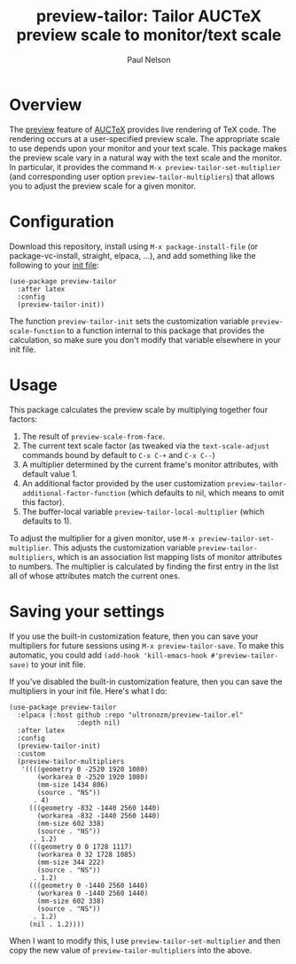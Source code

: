 #+title: preview-tailor: Tailor AUCTeX preview scale to monitor/text scale
#+author: Paul Nelson

* Overview
The [[https://www.gnu.org/software/auctex/manual/preview-latex/preview-latex.html][preview]] feature of [[https://www.gnu.org/software/auctex/][AUCTeX]] provides live rendering of TeX code.  The rendering occurs at a user-specified preview scale.  The appropriate scale to use depends upon your monitor and your text scale.  This package makes the preview scale vary in a natural way with the text scale and the monitor.  In particular, it provides the command =M-x preview-tailor-set-multiplier= (and corresponding user option =preview-tailor-multipliers=) that allows you to adjust the preview scale for a given monitor.

* Configuration
Download this repository, install using =M-x package-install-file= (or package-vc-install, straight, elpaca, ...), and add something like the following to your [[https://www.emacswiki.org/emacs/InitFile][init file]]:
#+begin_src elisp
(use-package preview-tailor
  :after latex
  :config
  (preview-tailor-init))
#+end_src
The function =preview-tailor-init= sets the customization variable =preview-scale-function= to a function internal to this package that provides the calculation, so make sure you don't modify that variable elsewhere in your init file.

* Usage
This package calculates the preview scale by multiplying together four factors:

1. The result of =preview-scale-from-face=.
2. The current text scale factor (as tweaked via the =text-scale-adjust= commands bound by default to =C-x C-+= and =C-x C--=)
3. A multiplier determined by the current frame's monitor attributes, with default value 1.
4. An additional factor provided by the user customization =preview-tailor-additional-factor-function= (which defaults to nil, which means to omit this factor).
5. The buffer-local variable =preview-tailor-local-multiplier= (which defaults to 1).

To adjust the multiplier for a given monitor, use =M-x preview-tailor-set-multiplier=.  This adjusts the customization variable =preview-tailor-multipliers=, which is an association list mapping lists of monitor attributes to numbers.  The multiplier is calculated by finding the first entry in the list all of whose attributes match the current ones.

* Saving your settings
If you use the built-in customization feature, then you can save your multipliers for future sessions using =M-x preview-tailor-save=.  To make this automatic, you could add =(add-hook 'kill-emacs-hook #'preview-tailor-save)= to your init file.

If you've disabled the built-in customization feature, then you can save the multipliers in your init file.  Here's what I do:
#+begin_src elisp
(use-package preview-tailor
  :elpaca (:host github :repo "ultronozm/preview-tailor.el"
                 :depth nil)
  :after latex
  :config
  (preview-tailor-init)
  :custom
  (preview-tailor-multipliers
   '((((geometry 0 -2520 1920 1080)
       (workarea 0 -2520 1920 1080)
       (mm-size 1434 806)
       (source . "NS"))
      . 4)
     (((geometry -832 -1440 2560 1440)
       (workarea -832 -1440 2560 1440)
       (mm-size 602 338)
       (source . "NS"))
      . 1.2)
     (((geometry 0 0 1728 1117)
       (workarea 0 32 1728 1085)
       (mm-size 344 222)
       (source . "NS"))
      . 1.2)
     (((geometry 0 -1440 2560 1440)
       (workarea 0 -1440 2560 1440)
       (mm-size 602 338)
       (source . "NS"))
      . 1.2)
     (nil . 1.2))))
#+end_src
When I want to modify this, I use =preview-tailor-set-multiplier= and then copy the new value of =preview-tailor-multipliers= into the above.
